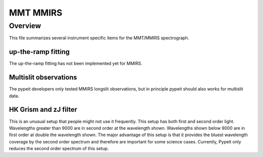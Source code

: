 *********
MMT MMIRS
*********

Overview
========

This file summarizes several instrument specific
items for the MMT/MMIRS spectrograph.


up-the-ramp fitting
+++++++++++++++++++

The up-the-ramp fitting has not been implemented yet for MMIRS.

Multislit observations
++++++++++++++++++++++

The pypeit developers only tested MMIRS longslit observations, but
in principle pypeit should also works for multislit data.

HK Grism and zJ filter
++++++++++++++++++++++

This is an unusual setup that people might not use it frequently.
This setup has both first and second order light. Wavelengths
greater than 9000 are in second order at the wavelength shown.
Wavelengths shown below 9000 are in first order at double the
wavelength shown. The major advantage of this setup is that
it provides the bluest wavelength coverage by the second
order spectrum and therefore are important for some science
cases. Currently, Pypeit only reduces the second order spectrum
of this setup.